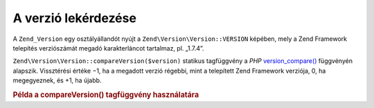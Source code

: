 .. EN-Revision: none
.. _zend.version.reading:

A verzió lekérdezése
====================

A ``Zend_Version`` egy osztályállandót nyújt a ``Zend\Version\Version::VERSION`` képében, mely a Zend Framework
telepítés verziószámát megadó karakterláncot tartalmaz, pl. „1.7.4”.

``Zend\Version\Version::compareVersion($version)`` statikus tagfüggvény a *PHP* `version_compare()`_ függvényén
alapszik. Vissztérési értéke −1, ha a megadott verzió régebbi, mint a telepített Zend Framework verziója,
0, ha megegyeznek, és +1, ha újabb.

.. _zend.version.reading.example:

.. rubric:: Példa a compareVersion() tagfüggvény használatára

.. code-block:: php
   :linenos:

   // -1-gyel, 0-val vagy +1-gyel tér vissza
   $cmp = Zend\Version\Version::compareVersion('2.0.0');



.. _`version_compare()`: http://php.net/version_compare
